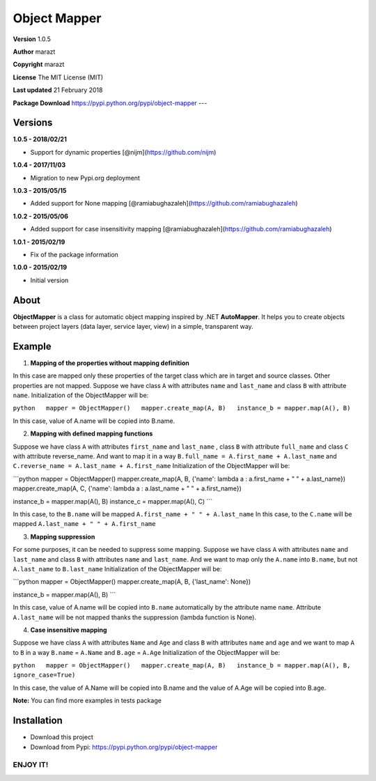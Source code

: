 Object Mapper
=============

**Version** 1.0.5

**Author** marazt

**Copyright** marazt

**License** The MIT License (MIT)

**Last updated** 21 February 2018

**Package Download** https://pypi.python.org/pypi/object-mapper ---

Versions
--------

**1.0.5 - 2018/02/21**

- Support for dynamic properties [@nijm](https://github.com/nijm)

**1.0.4 - 2017/11/03**

-  Migration to new Pypi.org deployment

**1.0.3 - 2015/05/15**

-  Added support for None mapping [@ramiabughazaleh](https://github.com/ramiabughazaleh)

**1.0.2 - 2015/05/06**

-  Added support for case insensitivity mapping [@ramiabughazaleh](https://github.com/ramiabughazaleh)

**1.0.1 - 2015/02/19**

-  Fix of the package information

**1.0.0 - 2015/02/19**

-  Initial version

About
-----

**ObjectMapper** is a class for automatic object mapping inspired by .NET **AutoMapper**. It helps you to create objects between project layers (data layer, service layer, view) in a simple, transparent way.

Example
-------

1. **Mapping of the properties without mapping definition**

In this case are mapped only these properties of the target class which are in target and source classes. Other properties are not mapped. Suppose we have class ``A`` with attributes ``name`` and ``last_name`` and class ``B`` with attribute ``name``. Initialization of the ObjectMapper will be:

``python   mapper = ObjectMapper()   mapper.create_map(A, B)   instance_b = mapper.map(A(), B)``

In this case, value of A.name will be copied into B.name.

2. **Mapping with defined mapping functions**

Suppose we have class ``A`` with attributes ``first_name`` and ``last_name`` , class ``B`` with attribute ``full_name`` and class ``C`` with attribute reverse\_name. And want to map it in a way ``B.full_name = A.first_name + A.last_name`` and ``C.reverse_name = A.last_name + A.first_name`` Initialization of the ObjectMapper will be:

\`\`\`python mapper = ObjectMapper() mapper.create\_map(A, B, {'name': lambda a : a.first\_name + " " + a.last\_name}) mapper.create\_map(A, C, {'name': lambda a : a.last\_name + " " + a.first\_name})

instance\_b = mapper.map(A(), B) instance\_c = mapper.map(A(), C) \`\`\`

In this case, to the ``B.name`` will be mapped ``A.first_name + " " + A.last_name`` In this case, to the ``C.name`` will be mapped ``A.last_name + " " + A.first_name``

3. **Mapping suppression**

For some purposes, it can be needed to suppress some mapping. Suppose we have class ``A`` with attributes ``name`` and ``last_name`` and class ``B`` with attributes ``name`` and ``last_name``. And we want to map only the ``A.name`` into ``B.name``, but not ``A.last_name`` to ``B.last_name`` Initialization of the ObjectMapper will be:

\`\`\`python mapper = ObjectMapper() mapper.create\_map(A, B, {'last\_name': None})

instance\_b = mapper.map(A(), B) \`\`\`

In this case, value of A.name will be copied into ``B.name`` automatically by the attribute name ``name``. Attribute ``A.last_name`` will be not mapped thanks the suppression (lambda function is None).

4. **Case insensitive mapping**

Suppose we have class ``A`` with attributes ``Name`` and ``Age`` and class ``B`` with attributes ``name`` and ``age`` and we want to map ``A`` to ``B`` in a way ``B.name`` = ``A.Name`` and ``B.age`` = ``A.Age`` Initialization of the ObjectMapper will be:

``python   mapper = ObjectMapper()   mapper.create_map(A, B)   instance_b = mapper.map(A(), B, ignore_case=True)``

In this case, the value of A.Name will be copied into B.name and the value of A.Age will be copied into B.age.

**Note:** You can find more examples in tests package

Installation
------------

-  Download this project
-  Download from Pypi: https://pypi.python.org/pypi/object-mapper

ENJOY IT!
~~~~~~~~~

